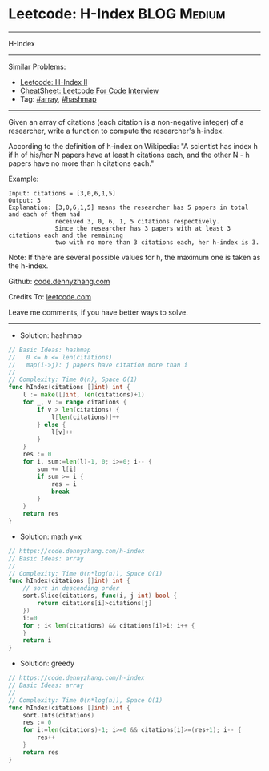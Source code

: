 * Leetcode: H-Index                                             :BLOG:Medium:
#+STARTUP: showeverything
#+OPTIONS: toc:nil \n:t ^:nil creator:nil d:nil
:PROPERTIES:
:type:     array, hashmap
:END:
---------------------------------------------------------------------
H-Index
---------------------------------------------------------------------
#+BEGIN_HTML
<a href="https://github.com/dennyzhang/code.dennyzhang.com/tree/master/problems/h-index"><img align="right" width="200" height="183" src="https://www.dennyzhang.com/wp-content/uploads/denny/watermark/github.png" /></a>
#+END_HTML
Similar Problems:
- [[https://code.dennyzhang.com/h-index-ii][Leetcode: H-Index II]]
- [[https://cheatsheet.dennyzhang.com/cheatsheet-leetcode-A4][CheatSheet: Leetcode For Code Interview]]
- Tag: [[https://code.dennyzhang.com/review-array][#array]], [[https://code.dennyzhang.com/review-hashmap][#hashmap]]
---------------------------------------------------------------------
Given an array of citations (each citation is a non-negative integer) of a researcher, write a function to compute the researcher's h-index.

According to the definition of h-index on Wikipedia: "A scientist has index h if h of his/her N papers have at least h citations each, and the other N - h papers have no more than h citations each."

Example:
#+BEGIN_EXAMPLE
Input: citations = [3,0,6,1,5]
Output: 3 
Explanation: [3,0,6,1,5] means the researcher has 5 papers in total and each of them had 
             received 3, 0, 6, 1, 5 citations respectively. 
             Since the researcher has 3 papers with at least 3 citations each and the remaining 
             two with no more than 3 citations each, her h-index is 3.
#+END_EXAMPLE

Note: If there are several possible values for h, the maximum one is taken as the h-index.

Github: [[https://github.com/dennyzhang/code.dennyzhang.com/tree/master/problems/h-index][code.dennyzhang.com]]

Credits To: [[https://leetcode.com/problems/h-index/description/][leetcode.com]]

Leave me comments, if you have better ways to solve.
---------------------------------------------------------------------
- Solution: hashmap
#+BEGIN_SRC go
// Basic Ideas: hashmap
//   0 <= h <= len(citations)
//   map(i->j): j papers have citation more than i
//
// Complexity: Time O(n), Space O(1)
func hIndex(citations []int) int {
    l := make([]int, len(citations)+1)
    for _, v := range citations {
        if v > len(citations) {
            l[len(citations)]++
        } else {
            l[v]++
        }
    }
    res := 0
    for i, sum:=len(l)-1, 0; i>=0; i-- {
        sum += l[i]
        if sum >= i {
            res = i
            break
        }
    }
    return res
}
#+END_SRC

- Solution: math y=x
#+BEGIN_SRC go
// https://code.dennyzhang.com/h-index
// Basic Ideas: array
//
// Complexity: Time O(n*log(n)), Space O(1)
func hIndex(citations []int) int {
    // sort in descending order
    sort.Slice(citations, func(i, j int) bool {
        return citations[i]>citations[j]
    })
    i:=0
    for ; i< len(citations) && citations[i]>i; i++ {
    }
    return i
}
#+END_SRC

- Solution: greedy

#+BEGIN_SRC go
// https://code.dennyzhang.com/h-index
// Basic Ideas: array
//
// Complexity: Time O(n*log(n)), Space O(1)
func hIndex(citations []int) int {
    sort.Ints(citations)
    res := 0
    for i:=len(citations)-1; i>=0 && citations[i]>=(res+1); i-- {
        res++
    }
    return res
}
#+END_SRC

#+BEGIN_HTML
<div style="overflow: hidden;">
<div style="float: left; padding: 5px"> <a href="https://www.linkedin.com/in/dennyzhang001"><img src="https://www.dennyzhang.com/wp-content/uploads/sns/linkedin.png" alt="linkedin" /></a></div>
<div style="float: left; padding: 5px"><a href="https://github.com/dennyzhang"><img src="https://www.dennyzhang.com/wp-content/uploads/sns/github.png" alt="github" /></a></div>
<div style="float: left; padding: 5px"><a href="https://www.dennyzhang.com/slack" target="_blank" rel="nofollow"><img src="https://www.dennyzhang.com/wp-content/uploads/sns/slack.png" alt="slack"/></a></div>
</div>
#+END_HTML
